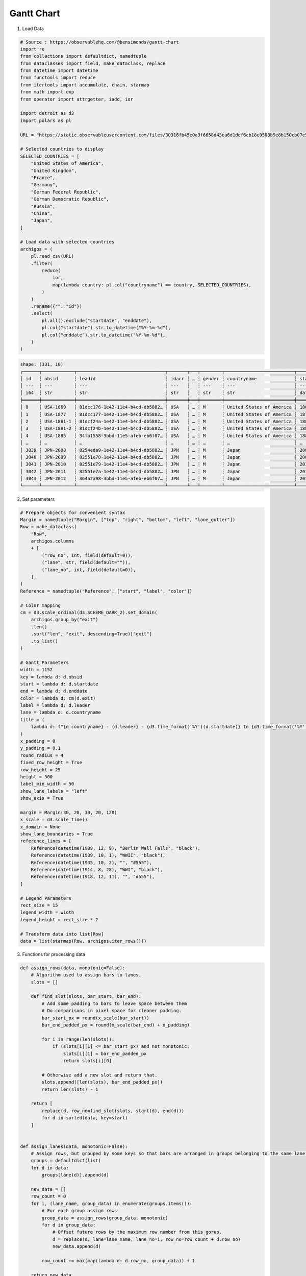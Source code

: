 Gantt Chart
===========

.. image:: ../figures/light-gantt.svg
   :align: center
   :class: only-light

.. image:: ../figures/dark-gantt.svg
   :align: center
   :class: only-dark


1. Load Data

.. code:: python

   # Source : https://observablehq.com/@bensimonds/gantt-chart
   import re
   from collections import defaultdict, namedtuple
   from dataclasses import field, make_dataclass, replace
   from datetime import datetime
   from functools import reduce
   from itertools import accumulate, chain, starmap
   from math import exp
   from operator import attrgetter, iadd, ior

   import detroit as d3
   import polars as pl

   URL = "https://static.observableusercontent.com/files/30316fb45e0a9f6658d43ea6d1def6cb18e0508b9e8b150cb07e55923bace4a91c4fbcbef26c3875ffea810f2334847bd3a2b757181bde9619fec76fd763c8bf?response-content-disposition=attachment%3Bfilename*%3DUTF-8%27%27archigos.csv"

   # Selected countries to display
   SELECTED_COUNTRIES = [
       "United States of America",
       "United Kingdom",
       "France",
       "Germany",
       "German Federal Republic",
       "German Democratic Republic",
       "Russia",
       "China",
       "Japan",
   ]

   # Load data with selected countries
   archigos = (
       pl.read_csv(URL)
       .filter(
           reduce(
               ior,
               map(lambda country: pl.col("countryname") == country, SELECTED_COUNTRIES),
           )
       )
       .rename({"": "id"})
       .select(
           pl.all().exclude("startdate", "enddate"),
           pl.col("startdate").str.to_datetime("%Y-%m-%d"),
           pl.col("enddate").str.to_datetime("%Y-%m-%d"),
       )
   )

.. code::

   shape: (331, 10)
   ┌──────┬────────────┬─────────────────────────────────┬───────┬───┬────────┬──────────────────────────┬─────────────────────┬─────────────────────┐
   │ id   ┆ obsid      ┆ leadid                          ┆ idacr ┆ … ┆ gender ┆ countryname              ┆ startdate           ┆ enddate             │
   │ ---  ┆ ---        ┆ ---                             ┆ ---   ┆   ┆ ---    ┆ ---                      ┆ ---                 ┆ ---                 │
   │ i64  ┆ str        ┆ str                             ┆ str   ┆   ┆ str    ┆ str                      ┆ datetime[μs]        ┆ datetime[μs]        │
   ╞══════╪════════════╪═════════════════════════════════╪═══════╪═══╪════════╪══════════════════════════╪═════════════════════╪═════════════════════╡
   │ 0    ┆ USA-1869   ┆ 81dcc176-1e42-11e4-b4cd-db5882… ┆ USA   ┆ … ┆ M      ┆ United States of America ┆ 1869-03-04 00:00:00 ┆ 1877-03-04 00:00:00 │
   │ 1    ┆ USA-1877   ┆ 81dcc177-1e42-11e4-b4cd-db5882… ┆ USA   ┆ … ┆ M      ┆ United States of America ┆ 1877-03-04 00:00:00 ┆ 1881-03-04 00:00:00 │
   │ 2    ┆ USA-1881-1 ┆ 81dcf24a-1e42-11e4-b4cd-db5882… ┆ USA   ┆ … ┆ M      ┆ United States of America ┆ 1881-03-04 00:00:00 ┆ 1881-09-19 00:00:00 │
   │ 3    ┆ USA-1881-2 ┆ 81dcf24b-1e42-11e4-b4cd-db5882… ┆ USA   ┆ … ┆ M      ┆ United States of America ┆ 1881-09-19 00:00:00 ┆ 1885-03-04 00:00:00 │
   │ 4    ┆ USA-1885   ┆ 34fb1558-3bbd-11e5-afeb-eb6f07… ┆ USA   ┆ … ┆ M      ┆ United States of America ┆ 1885-03-04 00:00:00 ┆ 1889-03-04 00:00:00 │
   │ …    ┆ …          ┆ …                               ┆ …     ┆ … ┆ …      ┆ …                        ┆ …                   ┆ …                   │
   │ 3039 ┆ JPN-2008   ┆ 8254eda9-1e42-11e4-b4cd-db5882… ┆ JPN   ┆ … ┆ M      ┆ Japan                    ┆ 2008-09-24 00:00:00 ┆ 2009-09-16 00:00:00 │
   │ 3040 ┆ JPN-2009   ┆ 82551e78-1e42-11e4-b4cd-db5882… ┆ JPN   ┆ … ┆ M      ┆ Japan                    ┆ 2009-09-16 00:00:00 ┆ 2010-06-08 00:00:00 │
   │ 3041 ┆ JPN-2010   ┆ 82551e79-1e42-11e4-b4cd-db5882… ┆ JPN   ┆ … ┆ M      ┆ Japan                    ┆ 2010-06-08 00:00:00 ┆ 2011-09-02 00:00:00 │
   │ 3042 ┆ JPN-2011   ┆ 82551e7a-1e42-11e4-b4cd-db5882… ┆ JPN   ┆ … ┆ M      ┆ Japan                    ┆ 2011-09-02 00:00:00 ┆ 2012-12-26 00:00:00 │
   │ 3043 ┆ JPN-2012   ┆ 364a2a98-3bbd-11e5-afeb-eb6f07… ┆ JPN   ┆ … ┆ M      ┆ Japan                    ┆ 2012-12-26 00:00:00 ┆ 2015-12-31 00:00:00 │
   └──────┴────────────┴─────────────────────────────────┴───────┴───┴────────┴──────────────────────────┴─────────────────────┴─────────────────────┘

2. Set parameters

.. code:: python

   # Prepare objects for convenient syntax
   Margin = namedtuple("Margin", ["top", "right", "bottom", "left", "lane_gutter"])
   Row = make_dataclass(
       "Row",
       archigos.columns
       + [
           ("row_no", int, field(default=0)),
           ("lane", str, field(default="")),
           ("lane_no", int, field(default=0)),
       ],
   )
   Reference = namedtuple("Reference", ["start", "label", "color"])

   # Color mapping
   cm = d3.scale_ordinal(d3.SCHEME_DARK_2).set_domain(
       archigos.group_by("exit")
       .len()
       .sort("len", "exit", descending=True)["exit"]
       .to_list()
   )

   # Gantt Parameters
   width = 1152
   key = lambda d: d.obsid
   start = lambda d: d.startdate
   end = lambda d: d.enddate
   color = lambda d: cm(d.exit)
   label = lambda d: d.leader
   lane = lambda d: d.countryname
   title = (
       lambda d: f"{d.countryname} - {d.leader} - {d3.time_format('%Y')(d.startdate)} to {d3.time_format('%Y')(d.enddate)}"
   )
   x_padding = 0
   y_padding = 0.1
   round_radius = 4
   fixed_row_height = True
   row_height = 25
   height = 500
   label_min_width = 50
   show_lane_labels = "left"
   show_axis = True

   margin = Margin(30, 20, 30, 20, 120)
   x_scale = d3.scale_time()
   x_domain = None
   show_lane_boundaries = True
   reference_lines = [
       Reference(datetime(1989, 12, 9), "Berlin Wall Falls", "black"),
       Reference(datetime(1939, 10, 1), "WWII", "black"),
       Reference(datetime(1945, 10, 2), "", "#555"),
       Reference(datetime(1914, 8, 28), "WWI", "black"),
       Reference(datetime(1918, 12, 11), "", "#555"),
   ]

   # Legend Parameters
   rect_size = 15
   legend_width = width
   legend_height = rect_size * 2

   # Transform data into list[Row]
   data = list(starmap(Row, archigos.iter_rows()))

3. Functions for processing data

.. code:: python

   def assign_rows(data, monotonic=False):
       # Algorithm used to assign bars to lanes.
       slots = []

       def find_slot(slots, bar_start, bar_end):
           # Add some padding to bars to leave space between them
           # Do comparisons in pixel space for cleaner padding.
           bar_start_px = round(x_scale(bar_start))
           bar_end_padded_px = round(x_scale(bar_end) + x_padding)

           for i in range(len(slots)):
               if (slots[i][1] <= bar_start_px) and not monotonic:
                   slots[i][1] = bar_end_padded_px
                   return slots[i][0]

           # Otherwise add a new slot and return that.
           slots.append([len(slots), bar_end_padded_px])
           return len(slots) - 1

       return [
           replace(d, row_no=find_slot(slots, start(d), end(d)))
           for d in sorted(data, key=start)
       ]


   def assign_lanes(data, monotonic=False):
       # Assign rows, but grouped by some keys so that bars are arranged in groups belonging to the same lane.
       groups = defaultdict(list)
       for d in data:
           groups[lane(d)].append(d)

       new_data = []
       row_count = 0
       for i, (lane_name, group_data) in enumerate(groups.items()):
           # For each group assign rows
           group_data = assign_rows(group_data, monotonic)
           for d in group_data:
               # Offset future rows by the maximum row number from this gorup.
               d = replace(d, lane=lane_name, lane_no=i, row_no=row_count + d.row_no)
               new_data.append(d)

           row_count += max(map(lambda d: d.row_no, group_data)) + 1

       return new_data

4. Create SVG container, groups and scales


.. code:: python

   # Create the svg container
   gantt = d3.create("svg").attr("class", "gantt").attr("width", width)
   if not fixed_row_height:
       gantt.attr("height", height + legend_height)

   # Gantt part

   # SVG container (<g>...</g>) for gantt elements
   svg = gantt.append("g").attr("transform", f"translate(0, {legend_height})")

   # Prepare groups where separated gantt elements will be stored
   axis_group = (
       svg.append("g")
       .attr("class", "gantt_group-axis")
       .attr("transform", f"translate(0, {margin.top})")
   )
   bars_group = svg.append("g").attr("class", "gantt_group-bars")
   lanes_group = svg.append("g").attr("class", "gantt__group-lanes")
   reference_lines_group = svg.append("g").attr("class", "gantt_group-reference-lines")

   # Create the x and y scales
   range_min = margin.left + (margin.lane_gutter if show_lane_labels == "left" else 0)
   range_max = (
       width - margin.right - (margin.lane_gutter if show_lane_labels == "right" else 0)
   )
   x = d3.scale_time().set_range([range_min, range_max])
   y = d3.scale_band().set_padding(y_padding).set_round(True)

5. Functions for Gantt elements

.. code:: python

   def update_reference_lines(reference_lines):
       def enter_func(enter):
           g = enter.append("g").attr("transform", lambda d: f"translate({x(d.start)}, 0)")
           (
               g.append("path")
               .attr("d", d3.line()([[0, margin.top], [0, height - margin.bottom]]))
               .attr("stroke", lambda d: d.color or "darkgrey")
               .attr("stroke-dasharray", "10,5")
           )
           (
               g.append("text")
               .text(lambda d: d.label or "")
               .attr("x", 5)
               .attr("y", height - margin.bottom + 10)
               .attr("text-anchor", "middle")
               .attr("dominant-baseline", "bottom")
               .attr("font-size", "0.75em")
               .attr("fill", lambda d: d.color or "darkgrey")
           )
           return g

       def update_func(update):
           update.attr("transform", lambda d: f"translate({x(d.start)}, 0)")
           (
               update.select("path")
               .attr("d", d3.line()([[0, margin.top], [0, height - margin.bottom]]))
               .attr("stroke", lambda d: d.color or "darkgrey")
           )
           (
               update.select("text")
               .text(lambda d: d.label or "")
               .attr("y", height - margin.bottom + 10)
               .attr("fill", lambda d: d.color or "darkgrey")
           )
           return update

       def exit_func(exit):
           exit.remove()

       # Update reference lines
       reference_lines_group.select_all("g").data(reference_lines).join(
           enter_func, update_func, exit_func
       )


   def update_bars(new_data, duration=0):
       global height
       global row_height
       # Persist data
       data = new_data
       # Create x scales using our raw data. Since we need a scale to map it with assign_lanes
       start = attrgetter("startdate")
       end = attrgetter("enddate")
       x_domain_data = [
           min(chain(map(start, data), map(lambda d: d.start, reference_lines))),
           max(chain(map(end, data), map(lambda d: d.start, reference_lines))),
       ]
       # Update the x domain
       x.set_domain(x_domain or x_domain_data).nice()

       # Map our _data to swim lanes
       data = assign_lanes(data)
       n_rows = max(map(lambda d: d.row_no + 1, data))
       # Calculate the height of our chart if not specified exactly.
       if fixed_row_height:
           height = (row_height * n_rows) + margin.top + margin.bottom
           # svg.attr("height", height)
       else:
           row_height = (height - margin.top - margin.bottom) / n_rows

       if fixed_row_height:
           gantt.attr("height", height + legend_height)

       # Update the y domain
       y_domain = sorted(set(map(lambda d: d.row_no, data)))
       y.set_domain(y_domain).set_range([margin.top, height - margin.bottom])

       def bar_length(d, i, shrink=0.0):
           return max(round(x(end(d)) - x(start(d)) - shrink), 0)

       def enter_func(enter):
           g = enter.append("g")
           # It looks nice if we start in the correct y position and scale out
           (
               g.attr("transform", lambda d: f"translate({width / 2}, {y(d.row_no)})")
               # .transition()
               # .ease(d3.easeExpOut)
               # .duration(duration)
               .attr("transform", lambda d: f"translate({x(start(d))}, {y(d.row_no)})")
           )
           (
               g.append("rect")
               .attr("height", y.get_bandwidth())
               .attr("rx", round_radius)
               .attr("fill", color)
               .attr("stroke", "white")
               .attr("stroke-width", 1)
               # .transition()
               # .duration(duration)
               .attr("width", lambda d: bar_length(d, 0))
           )

           if title is not None:
               g.append("title").text(title)
           if label is not None:
               # Add a clipping path for text
               slugify = lambda text: "-".join(
                   filter(None, re.split(r"[^a-z0-9]", str(text).lower()))
               )
               (
                   g.append("clipPath")
                   .attr("id", lambda d: f"barclip-{slugify(key(d))}")
                   .append("rect")
                   .attr("width", lambda d, i: bar_length(d, i, 4))
                   .attr("height", y.get_bandwidth())
                   .attr("rx", round_radius)
               )
               (
                   g.append("text")
                   .attr("x", max(round_radius * 0.75, 5))
                   .attr("y", y.get_bandwidth() / 2)
                   .attr("dominant-baseline", "middle")
                   .attr("font-size", min([y.get_bandwidth() * 0.6, 16]))
                   .attr("fill", "white")
                   .attr(
                       "visibility",
                       lambda d: "visible"
                       if bar_length(d, 0) >= label_min_width
                       else "hidden",
                   )  # Hide labels on short bars
                   .attr("clip-path", lambda d, i: f"url(#barclip-{slugify(d.obsid)}")
                   .text(lambda d: label(d))
               )
           return g

       def update_func(update):
           (
               update.attr(
                   "transform", lambda d: f"translate({x(d.start)}, {y(d.row_no)})"
               )
               # .transition()
               # .duration(duration)
           )
           (
               update.select("rect")
               # .transition()
               # .duration(duration)
               .attr("fill", color)
               .attr("width", lambda d: bar_length(d))
               .attr("height", y.get_bandwidth())
           )
           if title is not None:
               update.select("title").text(title)

           if label is not None:
               (
                   update.select("clipPath")
                   .select("rect")
                   # .transition()
                   # .duration(duration)
                   .attr("width", lambda d, i: bar_length(d, i, 4))
                   .attr("height", y.get_bandwidth())
               )
               (
                   update.select("text")
                   .attr("y", y.get_bandwidth() / 2)
                   .attr("font-size", min([y.get_bandwidth() * 0.6, 16]))
                   .attr(
                       "visibility",
                       lambda d: "visible"
                       if bar_length(d, i) >= label_min_width
                       else "hidden",
                   )  # Hide labels on short bars
                   .text(lambda d: label(d))
               )
           return update

       def exit_func(exit):
           exit.remove()

       # Update bars
       bars_group.select_all("g").data(data, lambda d: key(d)).join(
           enter_func, update_func, exit_func
       )

       if show_lane_boundaries:
           lanes = {}
           for d in data:
               lanes[d.countryname] = max(d.row_no, lanes.get(d.countryname, 0))
           lanes = list(lanes.items())

           def enter_func(enter):
               g = enter.append("g").attr(
                   "transform",
                   lambda d: f"translate(0, {y(d[1]) + y.get_step() - y.get_padding_inner() * y.get_step() * 0.5})",
               )
               (
                   g.append("path")
                   .attr("d", d3.line()([[margin.left, 0], [width - margin.right, 0]]))
                   .attr("stroke", "grey")
               )
               if show_lane_labels:
                   if show_lane_labels == "left":
                       x_value = margin.left + 5
                   elif show_lane_labels == "right":
                       x_value = width - margin.right - 5
                   else:
                       x_value = 0
                   (
                       g.append("text")
                       .text(lambda d: d[0])
                       .attr("x", x_value)
                       .attr("y", -5)
                       .attr(
                           "text-anchor",
                           "beginning" if show_lane_labels == "left" else "end",
                       )
                       .attr("dominant-baseline", "bottom")
                       .attr("font-size", "0.75em")
                       .attr("fill", "grey")
                   )
               return g

           def update_func(update):
               (
                   update.attr(
                       "transform",
                       lambda d: f"translate(0, {y(d[1]) + y.get_step() - y.get_padding_inner() * y.get_step() * 0.5})",
                   )
               )
               (update.select("text").text(lambda d: d[0]))
               return update

           def exit_func(exit):
               exit.remove()

           lanes_group.select_all("g").data(lanes).join(enter_func, update_func, exit_func)

       # Draw axis
       if show_axis:
           (
               axis_group.call(d3.axis_top(x))
               # .transition()
               # .duration(duration)
           )

       # IndexError: list index out of range
       update_reference_lines(reference_lines)


   # Generates the gantt elements
   update_bars(data)

6. Add legend

.. code:: python

   # Legend part
   legend = gantt.append("g").attr(
       "transform", f"translate({rect_size / 2}, {rect_size / 2})"
   )

   # Labels of the legend
   data = cm.get_domain()


   # Function to clamp input between 0 and 1
   def clamp_total(total):
       def f(x):
           return 1 - exp(-x / total)
       return f


   lengths = list(map(len, data))
   clamp = clamp_total(max(lengths))
   weights = list(map(clamp, lengths))
   w_max = max(weights)
   weights = [w / w_max for w in weights] # normalize weights

   # Spaces between labels
   spaces = [0] + list(
       accumulate(
           map(lambda w: w * 150 + rect_size, weights[:-1]),
           iadd,
       )
   )

   g = (
       legend.select_all("g")
       .data(data)
       .enter()
       .append("g")
       .attr("transform", lambda _, i: f"translate({spaces[i]}, 0)")
   )
   (
       g.append("rect")
       .attr("x", 0)
       .attr("y", 0)
       .attr("width", rect_size)
       .attr("height", rect_size)
       .attr("fill", lambda d: cm(d))
       .attr("stroke", "none")
   )
   (
       g.append("text")
       .attr("x", rect_size + 5)
       .attr("y", rect_size * 0.85)
       .attr("fill", "black")
       .attr("stroke", "none")
       .attr("font-size", "0.75em")
       .text(lambda d: d)
   )

7. Save your chart

.. code:: python

   with open("gantt.svg", "w") as file:
       file.write(str(gantt))
